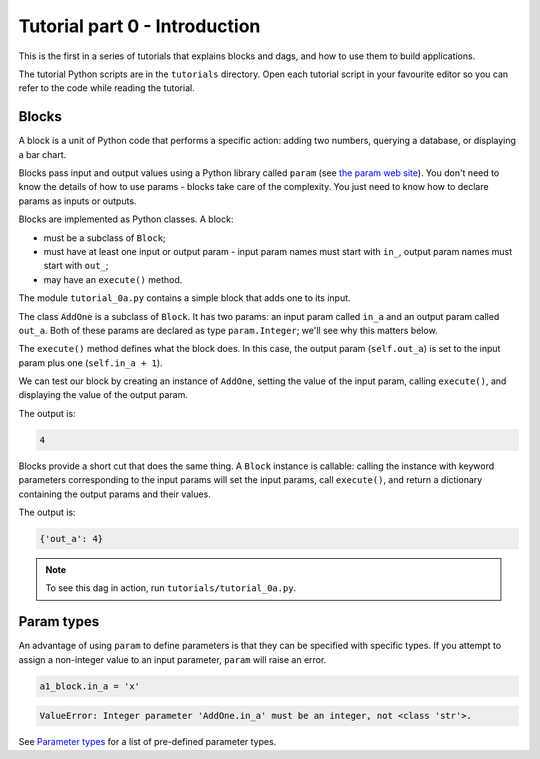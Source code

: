 Tutorial part 0 - Introduction
==============================

This is the first in a series of tutorials that explains blocks and dags,
and how to use them to build applications.

The tutorial Python scripts are in the ``tutorials`` directory.
Open each tutorial script in your favourite editor so you can refer
to the code while reading the tutorial.

Blocks
------

A block is a unit of Python code that performs a specific action:
adding two numbers, querying a database, or displaying a bar chart.

Blocks pass input and output values using a Python library called ``param``
(see `the param web site <https://param.holoviz.org>`_). You don't need to
know the details of how to use params - blocks take care of the complexity.
You just need to know how to declare params as inputs or outputs.

Blocks are implemented as Python classes. A block:

* must be a subclass of ``Block``;
* must have at least one input or output param - input param names must start with ``in_``, output param names must start with ``out_``;
* may have an ``execute()`` method.

The module ``tutorial_0a.py`` contains a simple block that adds one to its input.

The class ``AddOne`` is a subclass of ``Block``. It has two params:
an input param called ``in_a`` and an output param called ``out_a``.
Both of these params are declared as type ``param.Integer``; we'll see why this
matters below.

The ``execute()`` method defines what the block does. In this case, the output
param (``self.out_a``) is set to the input param plus one (``self.in_a + 1``).

We can test our block by creating an instance of ``AddOne``, setting the
value of the input param, calling ``execute()``, and displaying the value of
the output param.

The output is:

.. code-block:: text

    4

Blocks provide a short cut that does the same thing. A ``Block`` instance
is callable: calling the instance with keyword parameters corresponding
to the input params will set the input params, call ``execute()``, and return
a dictionary containing the output params and their values.

The output is:

.. code-block:: text

    {'out_a': 4}

.. note::

    To see this dag in action, run ``tutorials/tutorial_0a.py``.

Param types
-----------

An advantage of using ``param`` to define parameters is that they can be
specified with specific types. If you attempt to assign a non-integer value
to an input parameter, ``param`` will raise an error.

.. code-block:: python

    a1_block.in_a = 'x'

.. code-block:: text

    ValueError: Integer parameter 'AddOne.in_a' must be an integer, not <class 'str'>.

See `Parameter types <https://param.holoviz.org/user_guide/Parameter_Types.html>`_
for a list of pre-defined parameter types.
